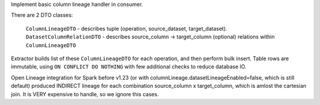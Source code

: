 Implement basic column lineage handler in consumer.

There are 2 DTO classes:

    ``ColumnLineageDTO`` - describes tuple (operation, source_dataset, target_dataset).
    ``DatasetColumnRelationDTO`` - describes source_column -> target_column (optional) relations within ``ColumnLineageDTO``

Extractor builds list of these ``ColumnLineageDTO`` for each operation, and then perform bulk insert.
Table rows are immutable, using ``ON CONFLICT DO NOTHING`` with few additional checks to reduce database IO.

Open Lineage integration for Spark before v1.23 (or with columnLineage.datasetLineageEnabled=false, which is still default)
produced INDIRECT lineage for each combination source_column x target_column,
which is amlost the cartesian join. It is VERY expensive to handle, so we ignore this cases.
